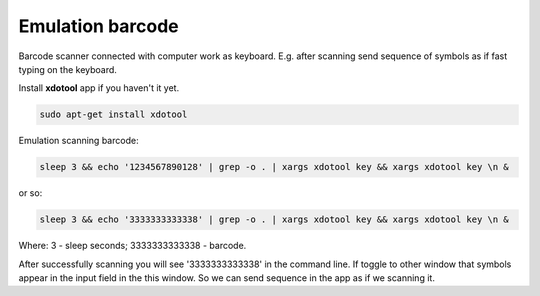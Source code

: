 ===================
 Emulation barcode
===================

Barcode scanner connected with computer work as keyboard. E.g. after scanning send sequence of symbols as if fast typing on the keyboard.

Install **xdotool** app if you haven't it yet.

.. code-block:: shell

    sudo apt-get install xdotool

Emulation scanning barcode:

.. code-block:: shell

    sleep 3 && echo '1234567890128' | grep -o . | xargs xdotool key && xargs xdotool key \n &

or so:

.. code-block:: shell

    sleep 3 && echo '3333333333338' | grep -o . | xargs xdotool key && xargs xdotool key \n &

Where: 3 - sleep seconds; 3333333333338 - barcode.

After successfully scanning you will see '3333333333338' in the command line. If toggle to other window that symbols appear in the input field in the this window. So we can send sequence in the app as if we scanning it.

